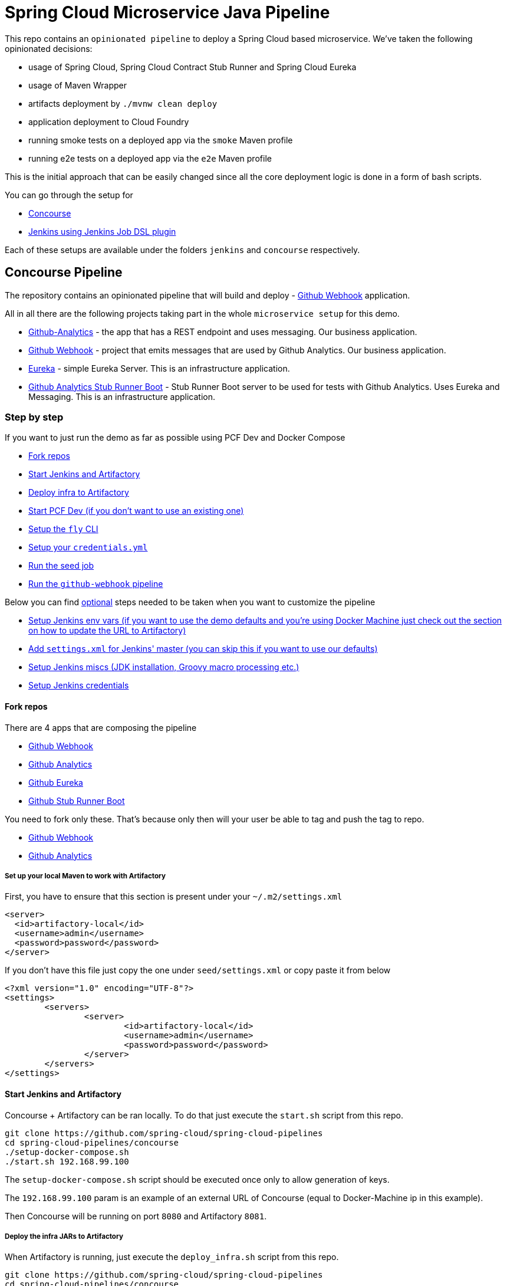 // Do not edit this file (e.g. go instead to docs/)
:jenkins-root-docs: https://raw.githubusercontent.com/spring-cloud/spring-cloud-pipelines/master/docs/jenkins 
:concourse-root-docs: https://raw.githubusercontent.com/spring-cloud/spring-cloud-pipelines/master/docs/concourse
= Spring Cloud Microservice Java Pipeline

This repo contains an `opinionated pipeline` to deploy a Spring Cloud based microservice.
We've taken the following opinionated decisions:

- usage of Spring Cloud, Spring Cloud Contract Stub Runner and Spring Cloud Eureka
- usage of Maven Wrapper
- artifacts deployment by `./mvnw clean deploy`
- application deployment to Cloud Foundry
- running smoke tests on a deployed app via the `smoke` Maven profile
- running e2e tests on a deployed app via the `e2e` Maven profile

This is the initial approach that can be easily changed since all the core
deployment logic is done in a form of bash scripts.

You can go through the setup for

- <<concourse, Concourse>>
- <<jenkins, Jenkins using Jenkins Job DSL plugin>>

Each of these setups are available under the folders `jenkins` and
`concourse` respectively.

== Concourse Pipeline [[concourse]]

The repository contains an opinionated pipeline that will build and deploy  - https://github.com/spring-cloud-samples/github-webhook[Github Webhook] application.

All in all there are the following projects taking part in the whole `microservice setup` for this demo.

- https://github.com/spring-cloud-samples/github-analytics[Github-Analytics] - the app that has a REST endpoint and uses messaging. Our business application.
- https://github.com/spring-cloud-samples/github-webhook[Github Webhook] - project that emits messages that are used by Github Analytics. Our business application.
- https://github.com/spring-cloud-samples/github-eureka[Eureka] - simple Eureka Server. This is an infrastructure application.
- https://github.com/spring-cloud-samples/github-analytics-stub-runner-boot[Github Analytics Stub Runner Boot] - Stub Runner Boot server to be used for tests with Github Analytics. Uses Eureka and Messaging. This is an infrastructure application.

=== Step by step

If you want to just run the demo as far as possible using PCF Dev and Docker Compose

- <<fork,Fork repos>>
- <<start,Start Jenkins and Artifactory>>
- <<deploy,Deploy infra to Artifactory>>
- <<pcfdev,Start PCF Dev (if you don't want to use an existing one)>>
- <<fly,Setup the `fly` CLI>>
- <<creds,Setup your `credentials.yml`>>
- <<seed,Run the seed job>>
- <<pipeline,Run the `github-webhook` pipeline>>

Below you can find <<optional,optional>> steps needed to be taken when you want to customize the pipeline

- <<env,Setup Jenkins env vars (if you want to use the demo defaults and you're using Docker Machine
just check out the section on how to update the URL to Artifactory)>>
- <<settings,Add `settings.xml` for Jenkins' master (you can skip this if you want to use our defaults)>>
- <<misc,Setup Jenkins miscs (JDK installation, Groovy macro processing etc.)>>
- <<credentials,Setup Jenkins credentials>>

==== Fork repos[[fork]]

There are 4 apps that are composing the pipeline

  - https://github.com/spring-cloud-samples/github-webhook[Github Webhook]
  - https://github.com/spring-cloud-samples/github-analytics/[Github Analytics]
  - https://github.com/spring-cloud-samples/github-eureka[Github Eureka]
  - https://github.com/spring-cloud-samples/github-analytics-stub-runner-boot[Github Stub Runner Boot]

You need to fork only these. That's because only then will your user be able to tag and push the tag to repo.

  - https://github.com/spring-cloud-samples/github-webhook[Github Webhook]
  - https://github.com/spring-cloud-samples/github-analytics/[Github Analytics]

===== Set up your local Maven to work with Artifactory

First, you have to ensure that this section is present under your `~/.m2/settings.xml`

[source,xml]
----
<server>
  <id>artifactory-local</id>
  <username>admin</username>
  <password>password</password>
</server>
----

If you don't have this file just copy the one under `seed/settings.xml` or copy paste it from below

[source,xml]
----
<?xml version="1.0" encoding="UTF-8"?>
<settings>
	<servers>
		<server>
			<id>artifactory-local</id>
			<username>admin</username>
			<password>password</password>
		</server>
	</servers>
</settings>
----

==== Start Jenkins and Artifactory[[start]]

Concourse + Artifactory can be ran locally. To do that just execute the
`start.sh` script from this repo.

[source,bash]
----
git clone https://github.com/spring-cloud/spring-cloud-pipelines
cd spring-cloud-pipelines/concourse
./setup-docker-compose.sh
./start.sh 192.168.99.100
----

The `setup-docker-compose.sh` script should be executed once only to allow
generation of keys.

The `192.168.99.100` param is an example of an external URL of Concourse
(equal to Docker-Machine ip in this example).

Then Concourse will be running on port `8080` and Artifactory `8081`.

===== Deploy the infra JARs to Artifactory[[deploy]]

When Artifactory is running, just execute the `deploy_infra.sh` script from this repo.

[source,bash]
----
git clone https://github.com/spring-cloud/spring-cloud-pipelines
cd spring-cloud-pipelines/concourse
./deploy_infra.sh
----

As a result both `eureka` and `stub runner` repos will be cloned, built
and uploaded to Artifactory.

==== Start PCF Dev[[pcfdev]]

TIP: You can skip this step if you have CF installed and don't want to use PCF Dev

You have to download and start PCF Dev. https://pivotal.io/platform/pcf-tutorials/getting-started-with-pivotal-cloud-foundry-dev/install-pcf-dev[A link how to do it is available here.]

The default credentials when using PCF Dev are:

[source,bash]
----
username: user
password: pass
email: user
org: pcfdev-org
space: pcfdev-space
api: api.local.pcfdev.io
----

You can start the PCF dev like this:

[source,bash]
----
cf dev start
----

You'll have to create 3 separate spaces (email admin, pass admin)

[source,bash]
----
cf login -a https://api.local.pcfdev.io --skip-ssl-validation -u admin -p admin -o pcfdev-org

cf create-space pcfdev-test
cf set-space-role user pcfdev-org pcfdev-test SpaceDeveloper
cf create-space pcfdev-stage
cf set-space-role user pcfdev-org pcfdev-stage SpaceDeveloper
cf create-space pcfdev-prod
cf set-space-role user pcfdev-org pcfdev-prod SpaceDeveloper
----

==== Setup the `fly` CLI[[fly]]

If you go to Concourse website you should see sth like this:

{nbsp}
{nbsp}

image::{concourse-root-docs}/running_concourse.png[]

{nbsp}
{nbsp}

You can click one of the icons (depending on your OS) to download `fly`, which is the Concourse CLI. Once you've downloaded that (and maybe added to your PATH) you can run:

[source,bash]
----
fly --version
----

If `fly` is properly installed then it should print out the version.

==== Setup your `credentials.yml` [[creds]]

The repo comes with `credentials-sample.yml` which is set up with sample data (most credentials) are set to be applicable for PCF Dev. Copy this file to a new file `credentials.yml` (the file is added to .gitignore so don't worry that you'll push it with your passwords) and edit it as you wish. For our demo jus setup:

  - `app-url` - url pointing to your forked `github-webhook` repo
  - `github-private-key` - your private key to clone / tag GitHub repos
  - `repo-with-jars` - the IP is set to the defaults for Docker Machine. You should update it to point to your setup

If you don't have a Docker Machine just execute `./whats_my_ip.sh` script to
get an external IP that you can pass to your `repo-with-jars` instead of the default
Docker Machine IP.

Below you can see what environment variables are required by the scripts. To the right hand side you can see the default values for PCF Dev that we set in the `credentials-sample.yml`.

[frame="topbot",options="header,footer"]
|======================
|Property Name  | Property Description | Default value
|CF_TEST_API_URL | The URL to the CF Api for TEST env| api.local.pcfdev.io
|CF_STAGE_API_URL | The URL to the CF Api for STAGE env | api.local.pcfdev.io
|CF_PROD_API_URL | The URL to the CF Api for PROD env | api.local.pcfdev.io
|CF_TEST_ORG    | Name of the org for the test env | pcfdev-org
|CF_TEST_SPACE  | Name of the space for the test env | pcfdev-space
|CF_STAGE_ORG   | Name of the org for the stage env | pcfdev-org
|CF_STAGE_SPACE | Name of the space for the stage env | pcfdev-space
|CF_PROD_ORG   | Name of the org for the prod env | pcfdev-org
|CF_PROD_SPACE | Name of the space for the prod env | pcfdev-space
|REPO_WITH_JARS | URL to repo with the deployed jars | http://192.168.99.100:8081/artifactory/libs-release-local
|M2_SETTINGS_REPO_ID | The id of server from Maven settings.xml | artifactory-local
|======================

==== Build the pipeline

Log in (e.g. for Concourse running at `192.168.99.100` - if you don't provide any value then `localhos` is assumed). If you execute this script  (it assumes that either `fly` is on your `PATH` or it's in the same folder as the script is):

[source,bash]
----
./login.sh 192.168.99.100
----

Next run the command to create the pipeline.

[source,bash]
----
./set-pipeline.sh
----

Then you'll create a `github-webhook` pipeline under the `docker` alias, using the provided `credentials.yml` file.
You can override these values in exactly that order (e.g. `./set-pipeline.sh some-project another-target some-other-credentials.yml`)

==== Run the `github-webhook` pipeline

{nbsp}
{nbsp}

image::{concourse-root-docs}/concourse_login.png[caption="Step 1: ", title="Click `Login`"]

{nbsp}
{nbsp}

image::{concourse-root-docs}/concourse_team_main.png[caption="Step 2: ", title="Pick `main` team"]

{nbsp}
{nbsp}

image::{concourse-root-docs}/concourse_user_pass.png[caption="Step 3: ", title="Log in with `concourse` user and `changeme` password"]

{nbsp}
{nbsp}

image::{concourse-root-docs}/concourse_pipeline.png[caption="Step 4: ", title="Your screen should look more or less like this"]

{nbsp}
{nbsp}

image::{concourse-root-docs}/start_pipeline.png[caption="Step 5: ", title="Unpause the pipeline by clicking in the top lefr corner and then clicking the `play` button"]

{nbsp}
{nbsp}

image::{concourse-root-docs}/generate_version.png[caption="Step 6: ", title="Click 'generate-version'"]

{nbsp}
{nbsp}

image::{concourse-root-docs}/run_pipeline.png[caption="Step 7: ", title="Click `+` sign to start a new build"]

{nbsp}
{nbsp}

image::{concourse-root-docs}/concourse_pending.png[caption="Step 8: ", title="The job is pending"]

{nbsp}
{nbsp}

image::{concourse-root-docs}/job_running.png[caption="Step 9: ", title="Job is pending in the main screen"]

{nbsp}
{nbsp}

image::{concourse-root-docs}/running_pipeline.png[caption="Step 10: ", title="Job is running in the main screen"]

=== FAQ

==== Can I use the pipeline for some other repos?

Sure! Just change the `app-url` in `credentials.yml`!

==== Will this work for ANY project out of the box?

Not really. This is an `opinionated pipeline` that's why we took some
opinionated decisions like:

- usage of Spring Cloud, Spring Cloud Contract Stub Runner and Spring Cloud Eureka
- usage of Maven Wrapper
- artifacts deployment by `./mvnw clean deploy`
- application deployment to Cloud Foundry
- running smoke tests on a deployed app via the `smoke` Maven profile
- running e2e tests on a deployed app via the `e2e` Maven profile

This is the initial approach that can be easily changed in the future.

==== Can I modify this to reuse in my project?

Sure! It's open-source! The important thing is that the core part of the logic is written in
Bash scripts. That way, in the majority of cases, you could change only the bash scripts without changing the
whole pipeline. https://github.com/spring-cloud/spring-cloud-pipelines/tree/master/common/src/main/bash[You can check out the scripts here.]

==== I've ran out of resources!!

When deploying the app to stage or prod you can get an exception `Insufficient resources`. The way to
 solve it is to kill some apps from test / stage env. To achieve that just call

[source,bash]
----
cf target -o pcfdev-org -s pcfdev-test
cf stop github-webhook
cf stop github-eureka
cf stop stubrunner
----

==== The rollback step fails due to missing JAR ?!

You must have pushed some tags and have removed the Artifactory volume that
contained them. To fix this, just remove the tags

[source,bash]
----
git tag -l | xargs -n 1 git push --delete origin
----

==== Can I see the output of a job from the terminal?

Yes! Assuming that pieline name is `github-webhook` and job name is `build-and-upload` you can running

[source,bash]
----
fly watch --job github-webhook/build-and-upload -t docker
----

==== I clicked the job and it's constantly pending...

Don't worry... most likely you've just forgotten to click the `play` button to
unpause the pipeline. Click to the top left, expand the list of pipelines and click
the `play` button next to `github-webhook`.

==== The route is already in use

If you play around with Jenkins / Concourse you might end up with the routes occupied

[source,bash]
----
Using route github-webhook-test.local.pcfdev.io
Binding github-webhook-test.local.pcfdev.io to github-webhook...
FAILED
The route github-webhook-test.local.pcfdev.io is already in use.
----

Just delete the routes

[source,bash]
----
cf delete-route local.pcfdev.io -n github-webhook
cf delete-route local.pcfdev.io -n github-eureka
cf delete-route local.pcfdev.io -n stubrunner
----

== Jenkins DSL Pipeline [[jenkins]]

The repository contains job definitions and the opinionated setup pipeline using https://wiki.jenkins-ci.org/display/JENKINS/Job+DSL+Plugin[Jenkins Job Dsl plugin]. Those jobs will form an empty pipeline and a sample, opinionated one that you can use in your company.

All in all there are the following projects taking part in the whole `microservice setup` for this demo.

- https://github.com/spring-cloud-samples/github-analytics[Github-Analytics] - the app that has a REST endpoint and uses messaging. Our business application.
- https://github.com/spring-cloud-samples/github-webhook[Github Webhook] - project that emits messages that are used by Github Analytics. Our business application.
- https://github.com/spring-cloud-samples/github-eureka[Eureka] - simple Eureka Server. This is an infrastructure application.
- https://github.com/spring-cloud-samples/github-analytics-stub-runner-boot[Github Analytics Stub Runner Boot] - Stub Runner Boot server to be used for tests with Github Analytics. Uses Eureka and Messaging. This is an infrastructure application.

=== Step by step

If you want to just run the demo as far as possible using PCF Dev and Docker Compose

- <<fork,Fork repos>>
- <<start,Start Jenkins and Artifactory>>
- <<deploy,Deploy infra to Artifactory>>
- <<pcfdev,Start PCF Dev (if you don't want to use an existing one)>>
- <<seed,Run the seed job>>
- <<pipeline,Run the `github-webhook` pipeline>>

Below you can find <<optional,optional>> steps needed to be taken when you want to customize the pipeline

- <<env,Setup Jenkins env vars (if you want to use the demo defaults and you're using Docker Machine
just check out the section on how to update the URL to Artifactory)>>
- <<settings,Add `settings.xml` for Jenkins' master (you can skip this if you want to use our defaults)>>
- <<misc,Setup Jenkins miscs (JDK installation, Groovy macro processing etc.)>>
- <<credentials,Setup Jenkins credentials>>

==== Fork repos[[fork]]

There are 4 apps that are composing the pipeline

  - https://github.com/spring-cloud-samples/github-webhook[Github Webhook]
  - https://github.com/spring-cloud-samples/github-analytics/[Github Analytics]
  - https://github.com/spring-cloud-samples/github-eureka[Github Eureka]
  - https://github.com/spring-cloud-samples/github-analytics-stub-runner-boot[Github Stub Runner Boot]

You need to fork only these. That's because only then will your user be able to tag and push the tag to repo.

  - https://github.com/spring-cloud-samples/github-webhook[Github Webhook]
  - https://github.com/spring-cloud-samples/github-analytics/[Github Analytics]

===== Set up your local Maven to work with Artifactory

First, you have to ensure that this section is present under your `~/.m2/settings.xml`

[source,xml]
----
<server>
  <id>artifactory-local</id>
  <username>admin</username>
  <password>password</password>
</server>
----

If you don't have this file just copy the one under `seed/settings.xml` or copy paste it from below

[source,xml]
----
<?xml version="1.0" encoding="UTF-8"?>
<settings>
	<servers>
		<server>
			<id>artifactory-local</id>
			<username>admin</username>
			<password>password</password>
		</server>
	</servers>
</settings>
----

==== Start Jenkins and Artifactory[[start]]

Jenkins + Artifactory can be ran locally. To do that just execute the
`start.sh` script from this repo.

[source,bash]
----
git clone https://github.com/spring-cloud/spring-cloud-pipelines
cd spring-cloud-pipelines/jenkins
./start.sh yourGitUsername yourGitPassword yourForkedGithubOrg
----

Then Jenkins will be running on port `8080` and Artifactory `8081`.
The provided parameters will be passed as env variables to Jenkins VM
and credentials will be set in your set. That way you don't have to do
any manual work on the Jenkins side. Also the `REPOS` env variable will
contain your GitHub org in which you have the forked repos.

===== Deploy the infra JARs to Artifactory[[deploy]]

When Artifactory is running, just execute the `deploy_infra.sh` script from this repo.

[source,bash]
----
git clone https://github.com/spring-cloud/spring-cloud-pipelines
cd spring-cloud-pipelines/jenkins
./deploy_infra.sh
----

As a result both `eureka` and `stub runner` repos will be cloned, built
and uploaded to Artifactory.

==== Start PCF Dev[[pcfdev]]

TIP: You can skip this step if you have CF installed and don't want to use PCF Dev

You have to download and start PCF Dev. https://pivotal.io/platform/pcf-tutorials/getting-started-with-pivotal-cloud-foundry-dev/install-pcf-dev[A link how to do it is available here.]

The default credentials when using PCF Dev are:

[source,bash]
----
username: user
password: pass
email: user
org: pcfdev-org
space: pcfdev-space
api: api.local.pcfdev.io
----

You can start the PCF dev like this:

[source,bash]
----
cf dev start
----

You'll have to create 3 separate spaces (email admin, pass admin)

[source,bash]
----
cf login -a https://api.local.pcfdev.io --skip-ssl-validation -u admin -p admin -o pcfdev-org

cf create-space pcfdev-test
cf set-space-role user pcfdev-org pcfdev-test SpaceDeveloper
cf create-space pcfdev-stage
cf set-space-role user pcfdev-org pcfdev-stage SpaceDeveloper
cf create-space pcfdev-prod
cf set-space-role user pcfdev-org pcfdev-prod SpaceDeveloper
----

==== Run the seed job[[seed]]

We already create the seed job for you but you'll have to run it. When you do
run it you have to provide some properties. By default we create a seed that
has all the properties options, but you can delete most of it. If you
set the properties as global env variables you have to remove them from the
seed.

Anyways, to run the demo just provide in the `REPOS` var the comma separated
 list of URLs of the 2 aforementioned forks of `github-webhook` and `github-analytics'.

{nbsp}
{nbsp}

image::{jenkins-root-docs}/seed_click.png[caption="Step 1: ", title="Click the 'jenkins-pipeline-seed' job"]

{nbsp}
{nbsp}

image::{jenkins-root-docs}/seed_run.png[caption="Step 2: ", title="Click the 'Build with parameters'"]

{nbsp}
{nbsp}

image::{jenkins-root-docs}/seed.png[caption="Step 3: ", title="Provide the `REPOS` parameter with URLs of your forks (you'll have more properties than the ones in the screenshot)"]

{nbsp}
{nbsp}

image::{jenkins-root-docs}/seed_built.png[caption="Step 4: ", title="This is how the results of seed should look like"]

==== Run the `github-webhook` pipeline[[pipeline]]

We already create the seed job for you but you'll have to run it. When you do
run it you have to provide some properties. By default we create a seed that
has all the properties options, but you can delete most of it. If you
set the properties as global env variables you have to remove them from the
seed.

Anyways, to run the demo just provide in the `REPOS` var the comma separated
 list of URLs of the 2 aforementioned forks of `github-webhook` and `github-analytics`.

{nbsp}
{nbsp}

image::{jenkins-root-docs}/seed_views.png[caption="Step 1: ", title="Click the 'github-webhook' view"]

{nbsp}
{nbsp}

image::{jenkins-root-docs}/pipeline_run.png[caption="Step 2: ", title="Run the pipeline"]

{nbsp}
{nbsp}

image::{jenkins-root-docs}/pipeline_run_props.png[caption="Step 3: ", title="You can set some properties (just click 'Build' to proceed) "]

{nbsp}
{nbsp}

IMPORTANT: Most likely your 1st build will suddenly hang for 10 minutes. If you rerun it
again it should work after 2-3 minutes. My guess is that it's related to Docker Compose
so sorry for this unfortunate situation.

IMPORTANT: If your build fails on the *deploy previous version to stage* due to missing jar,
that means that you've forgotten to clear the tags in your repo. Typically that's due to the fact that
you've removed the Artifactory volume with deployed JAR whereas a tag in the repo is still pointing there.
<<tags,Check out this section on how to remove the tag.>>

{nbsp}
{nbsp}

image::{jenkins-root-docs}/pipeline_manual.png[caption="Step 4: ", title="Click the manual step to go to stage (remember about killing the apps on test env)"]

{nbsp}
{nbsp}

IMPORTANT: Most likely you will run out of memory so when reaching the stage
environment it's good to kill all apps on test. <<faq,Check out the FAQ section for more details>>!

{nbsp}
{nbsp}

image::{jenkins-root-docs}/pipeline_finished.png[caption="Step 5: ", title="The full pipeline should look like this"]

{nbsp}
{nbsp}

=== Optional steps [[optional]]

All the steps below are not necessary to run the demo. They are needed only
when you want to do some custom changes.

==== Deploying infra jars to a different location

It's enough to provide the `distribution.management.release.url` system prop to Maven.
Example for deploying to Artifactory at IP `192.168.99.100`

Github Eureka:

[source,bash]
----
git clone https://github.com/spring-cloud-samples/github-eureka
cd github-eureka
./mvnw clean deploy -Ddistribution.management.release.url=http://192.168.99.100:8081/artifactory/libs-release-local
----

Github Stub Runner:

[source,bash]
----
git clone https://github.com/spring-cloud-samples/github-analytics-stub-runner-boot
cd github-analytics-stub-runner-boot
./mvnw clean deploy -Ddistribution.management.release.url=http://192.168.99.100:8081/artifactory/libs-release-local
----

==== Setup settings.xml for Maven deployment[[settings]]

TIP: If you want to use the default connection to the Docker version
of Artifactory you can skip this step

So that `./mvnw deploy` works with Artifactory from Docker we're
already copying the missing `settings.xml` file for you. It looks like this:

[source,xml]
----
<server>
  <id>artifactory-local</id>
  <username>admin</username>
  <password>password</password>
</server>
----

If you want to use your own version of Artifactory / Nexus you have to update
the file (it's in `seed/settings.xml`).

==== Setup Jenkins env vars[[env]]

If you want to only play around with the demo that we've prepared you have to set *ONE* variable which is the `REPOS` variable.
That variable needs to consists of comma separated list of URLs to repositories containing business apps. So you should pass your forked repos URLs.

You can do it in the following ways:

- globally via Jenkins global env vars (then when you run the seed that variable will be taken into consideration and proper pipelines will get built)
- modify the seed job parameters (you'll have to modify the seed job configuration and change the `REPOS` property)
- provide the repos parameter when running the seed job

For the sake of simplicity let's go with the *last* option.

IMPORTANT: If you're choosing the global envs, you *HAVE* to remove the other approach
(e.g. if you set the global env for `REPOS`, please remove that property in the
seed job

===== Seed properties

Click on the seed job and pick `Build with parameters`. Then as presented in the screen below (you'll have far more properties to set) just modify the `REPOS` property by providing the comma separated list of URLs to your forks. Whatever you set will be parsed by the seed job and passed to the generated Jenkins jobs.

TIP: This is very useful when the repos you want to build differ. E.g. use
different JDK. Then some seeds can set the `JDK_VERSION` param to one version
of Java installation and the others to another one.

Example screen:

image::{jenkins-root-docs}/seed.png[]

In the screenshot we could parametrize the `REPOS` and `REPO_WITH_JARS` params.

===== Global envs

IMPORTANT: This section is presented only for informational purposes - for the sake of demo you can skip it

You can add env vars (go to configure Jenkins -> Global Properties) for the following
 properties (the defaults are for PCF Dev):

Example screen:

image::{jenkins-root-docs}/env_vars.png[]

===== All env vars

The env vars that are used in all of the jobs are as follows:

[frame="topbot",options="header,footer"]
|======================
|Property Name  | Property Description | Default value
|CF_TEST_API_URL | The URL to the CF Api for TEST env| api.local.pcfdev.io
|CF_STAGE_API_URL | The URL to the CF Api for STAGE env | api.local.pcfdev.io
|CF_PROD_API_URL | The URL to the CF Api for PROD env | api.local.pcfdev.io
|CF_TEST_ORG    | Name of the org for the test env | pcfdev-org
|CF_TEST_SPACE  | Name of the space for the test env | pcfdev-space
|CF_STAGE_ORG   | Name of the org for the stage env | pcfdev-org
|CF_STAGE_SPACE | Name of the space for the stage env | pcfdev-space
|CF_PROD_ORG   | Name of the org for the prod env | pcfdev-org
|CF_PROD_SPACE | Name of the space for the prod env | pcfdev-space
|REPO_WITH_JARS | URL to repo with the deployed jars | http://artifactory:8081/artifactory/libs-release-local
|M2_SETTINGS_REPO_ID | The id of server from Maven settings.xml | artifactory-local
|JDK_VERSION | The name of the JDK installation | jdk8
|PIPELINE_VERSION | What should be the version of the pipeline (ultimately also version of the jar) | 1.0.0.M1-${GROOVY,script ="new Date().format('yyMMdd_HHmmss')"}-VERSION
|GIT_EMAIL | The email used by Git to tag repo | email@example.com
|GIT_NAME | The name used by Git to tag repo | Pivo Tal
|======================

==== Set Git email / user

Since our pipeline is setting the git user / name explicitly for the build step
 you'd have to go to `Configure` of the build step and modify the Git name / email.
 If you want to set it globally you'll have to remove the section from the build
 step and follow these steps to set it globally.

You can set Git email / user globally like this:

{nbsp}
{nbsp}

image::{jenkins-root-docs}/manage_jenkins.png[caption="Step 1: ", title="Click 'Manage Jenkins'"]

{nbsp}
{nbsp}

image::{jenkins-root-docs}/configure_system.png[caption="Step 2: ", title="Click 'Configure System'"]

{nbsp}
{nbsp}

image::{jenkins-root-docs}/git.png[caption="Step 3: ", title="Fill out Git user information"]

{nbsp}
{nbsp}

==== Jenkins Credentials

In your scripts we reference the credentials via IDs. These are the defaults for credentials

[frame="topbot",options="header,footer"]
|======================
|Property Name  | Property Description | Default value
|GIT_CREDENTIAL_ID    | Credential ID used to tag a git repo | git
|CF_TEST_CREDENTIAL_ID  | Credential ID for CF Test env access | cf-test
|CF_STAGE_CREDENTIAL_ID   | Credential ID for CF Stage env access | cf-stage
|CF_PROD_CREDENTIAL_ID | Credential ID for CF Prod env access | cf-prod
|======================

If you already have in your system a credential to for example tag a repo
you can use it by passing the value of the property `GIT_CREDENTIAL_ID`

===== Add Jenkins credentials for GitHub[[credentials]]

The scripts will need to access the credential in order to tag the repo.

You have to set credentials with id: `git`.

Below you can find instructions on how to set a credential (e.g. for `cf-test` credential but
remember to provide the one with id `git`).

{nbsp}
{nbsp}

image::{jenkins-root-docs}/credentials_system.png[caption="Step 1: ", title="Click 'Credentials, System'"]

{nbsp}
{nbsp}

image::{jenkins-root-docs}/credentials_global.png[caption="Step 2: ", title="Click 'Global Credentials'"]

{nbsp}
{nbsp}

image::{jenkins-root-docs}/credentials_add.png[caption="Step 3: ", title="Click 'Add credentials'"]

{nbsp}
{nbsp}

image::{jenkins-root-docs}/credentials_example.png[caption="Step 4: ", title="Fill out the user / password and provide the `git` credential ID (in this example `cf-test`)"]

{nbsp}
{nbsp}

==== Enable Groovy Token Macro Processing

With scripted that but if you needed to this manually then this is how to do it:

{nbsp}
{nbsp}

image::{jenkins-root-docs}/manage_jenkins.png[caption="Step 1: ", title="Click 'Manage Jenkins'"]

{nbsp}
{nbsp}

image::{jenkins-root-docs}/configure_system.png[caption="Step 2: ", title="Click 'Configure System'"]

{nbsp}
{nbsp}

image::{jenkins-root-docs}/groovy_token.png[caption="Step 3: ", title="Click 'Allow token macro processing'"]

=== FAQ[[faq]]

==== Pipeline version contains ${PIPELINE_VERSION}

You can check the Jenkins logs and you'll see

[source,bash]
----
WARNING: Skipped parameter `PIPELINE_VERSION` as it is undefined on `jenkins-pipeline-sample-build`.
	Set `-Dhudson.model.ParametersAction.keepUndefinedParameters`=true to allow undefined parameters
	to be injected as environment variables or
	`-Dhudson.model.ParametersAction.safeParameters=[comma-separated list]`
	to whitelist specific parameter names, even though it represents a security breach
----

To fix it you have to do exactly what the warning suggests...

==== The build times out with `pipeline.sh` info

Docker compose, docker compose, docker compose... The problem is that for some reason, only in Docker, the execution of
Java hangs. But it hangs randomly and only the first time you try to execute the pipeline.

The solution to this is to run the pipeline again. If once it suddenly, magically passes then
it will pass for any subsequent build.

Another thing that you can try is to run it with plain Docker. Maybe that will help.

==== Can I use the pipeline for some other repos?

Sure! you can pass `REPOS` variable with comma separated list of
`project_name$project_url` format. If you don't provide the PROJECT_NAME the
repo name will be extracted and used as the name of the project.

E.g. for `REPOS` equal to:

`https://github.com/spring-cloud-samples/github-analytics,https://github.com/spring-cloud-samples/github-webhook`

will result in the creation of pipelines with root names `github-analytics` and `github-webhook`.

E.g. for `REPOS` equal to:

`foo$https://github.com/spring-cloud-samples/github-analytics,bar$https://github.com/spring-cloud-samples/atom-feed`

will result in the creation of pipelines with root names `foo` for `github-analytics`
and `bar` for `github-webhook`.

==== Will this work for ANY project out of the box?

Not really. This is an `opinionated pipeline` that's why we took some
opinionated decisions like:

- usage of Spring Cloud, Spring Cloud Contract Stub Runner and Spring Cloud Eureka
- usage of Maven Wrapper
- artifacts deployment by `./mvnw clean deploy`
- application deployment to Cloud Foundry
- running smoke tests on a deployed app via the `smoke` Maven profile
- running e2e tests on a deployed app via the `e2e` Maven profile

This is the initial approach that can be easily changed in the future.

==== Can I modify this to reuse in my project?

Sure! It's open-source! The important thing is that the core part of the logic is written
in Bash scripts. That way, in the majority of cases, you could change only the bash
scripts without changing the whole pipeline.

==== I've ran out of resources!!

When deploying the app to stage or prod you can get an exception `Insufficient resources`. The way to
 solve it is to kill some apps from test / stage env. To achieve that just call

[source,bash]
----
cf target -o pcfdev-org -s pcfdev-test
cf stop github-webhook
cf stop github-eureka
cf stop stubrunner
----

==== The rollback step fails due to missing JAR ?! [[tags]]

You must have pushed some tags and have removed the Artifactory volume that
contained them. To fix this, just remove the tags

[source,bash]
----
git tag -l | xargs -n 1 git push --delete origin
----

==== I want to provide a different JDK version

- by default we assume that you have jdk with id `jdk8` configured
- if you want a different one just override `JDK_VERSION` env var and point to the proper one

TIP: The docker image comes in with Java installed at `/usr/lib/jvm/java-8-openjdk-amd64`.
You can go to `Global Tools` and create a JDK with `jdk8` id and JAVA_HOME
 pointing to `/usr/lib/jvm/java-8-openjdk-amd64`

To change the default one just follow these steps:

{nbsp}
{nbsp}

image::{jenkins-root-docs}/manage_jenkins.png[caption="Step 1: ", title="Click 'Manage Jenkins'"]

{nbsp}
{nbsp}

image::{jenkins-root-docs}/global_tool.png[caption="Step 2: ", title="Click 'Global Tool'"]

{nbsp}
{nbsp}

image::{jenkins-root-docs}/jdk_installation.png[caption="Step 3: ", title="Click 'JDK Installations'"]

{nbsp}
{nbsp}

image::{jenkins-root-docs}/jdk.png[caption="Step 4: ", title="Fill out JDK Installation with path to your JDK"]

{nbsp}
{nbsp}

And that's it!

===== I want deployment to stage and prod be automatic

No problem, just set the property / env var to true

- `AUTO_DEPLOY_TO_STAGE` to automatically deploy to stage
- `AUTO_DEPLOY_TO_PROD` to automatically deploy to prod

===== I can't tag the repo!

When you get sth like this:

[source,bash]
----
19:01:44 stderr: remote: Invalid username or password.
19:01:44 fatal: Authentication failed for 'https://github.com/marcingrzejszczak/github-webhook/'
19:01:44
19:01:44 	at org.jenkinsci.plugins.gitclient.CliGitAPIImpl.launchCommandIn(CliGitAPIImpl.java:1740)
19:01:44 	at org.jenkinsci.plugins.gitclient.CliGitAPIImpl.launchCommandWithCredentials(CliGitAPIImpl.java:1476)
19:01:44 	at org.jenkinsci.plugins.gitclient.CliGitAPIImpl.access$300(CliGitAPIImpl.java:63)
19:01:44 	at org.jenkinsci.plugins.gitclient.CliGitAPIImpl$8.execute(CliGitAPIImpl.java:1816)
19:01:44 	at hudson.plugins.git.GitPublisher.perform(GitPublisher.java:295)
19:01:44 	at hudson.tasks.BuildStepMonitor$3.perform(BuildStepMonitor.java:45)
19:01:44 	at hudson.model.AbstractBuild$AbstractBuildExecution.perform(AbstractBuild.java:779)
19:01:44 	at hudson.model.AbstractBuild$AbstractBuildExecution.performAllBuildSteps(AbstractBuild.java:720)
19:01:44 	at hudson.model.Build$BuildExecution.post2(Build.java:185)
19:01:44 	at hudson.model.AbstractBuild$AbstractBuildExecution.post(AbstractBuild.java:665)
19:01:44 	at hudson.model.Run.execute(Run.java:1745)
19:01:44 	at hudson.model.FreeStyleBuild.run(FreeStyleBuild.java:43)
19:01:44 	at hudson.model.ResourceController.execute(ResourceController.java:98)
19:01:44 	at hudson.model.Executor.run(Executor.java:404)
----

most likely you've passed a wrong password. Check the <<credentials,credentials>> section
on how to update your credentials.

===== Deploying to test / stage / prod fails - error finding space

If you receive a similar exception:

[source,bash]
----
20:26:18 API endpoint:   https://api.local.pcfdev.io (API version: 2.58.0)
20:26:18 User:           user
20:26:18 Org:            pcfdev-org
20:26:18 Space:          No space targeted, use 'cf target -s SPACE'
20:26:18 FAILED
20:26:18 Error finding space pcfdev-test
20:26:18 Space pcfdev-test not found
----

It means that you've forgotten to <<pcfdev,create the spaces>> in your PCF Dev installation.

==== The route is already in use

If you play around with Jenkins / Concourse you might end up with the routes occupied

[source,bash]
----
Using route github-webhook-test.local.pcfdev.io
Binding github-webhook-test.local.pcfdev.io to github-webhook...
FAILED
The route github-webhook-test.local.pcfdev.io is already in use.
----

Just delete the routes

[source,bash]
----
cf delete-route local.pcfdev.io -n github-webhook
cf delete-route local.pcfdev.io -n github-eureka
cf delete-route local.pcfdev.io -n stubrunner
----

=== How to build it

`./gradlew clean build`

WARNING: The ran test only checks if your scripts compile.

=== How to work with Jenkins Job DSL plugin

Check out the https://github.com/jenkinsci/job-dsl-plugin/wiki/Tutorial---Using-the-Jenkins-Job-DSL[tutorial].
Provide the link to this repository in your Jenkins installation.

WARNING: Remember that views can be overridden that's why the suggestion is to contain in one script all the logic needed to build a view
 for a single project (check out that `spring_cloud_views.groovy` is building all the `spring-cloud` views).
